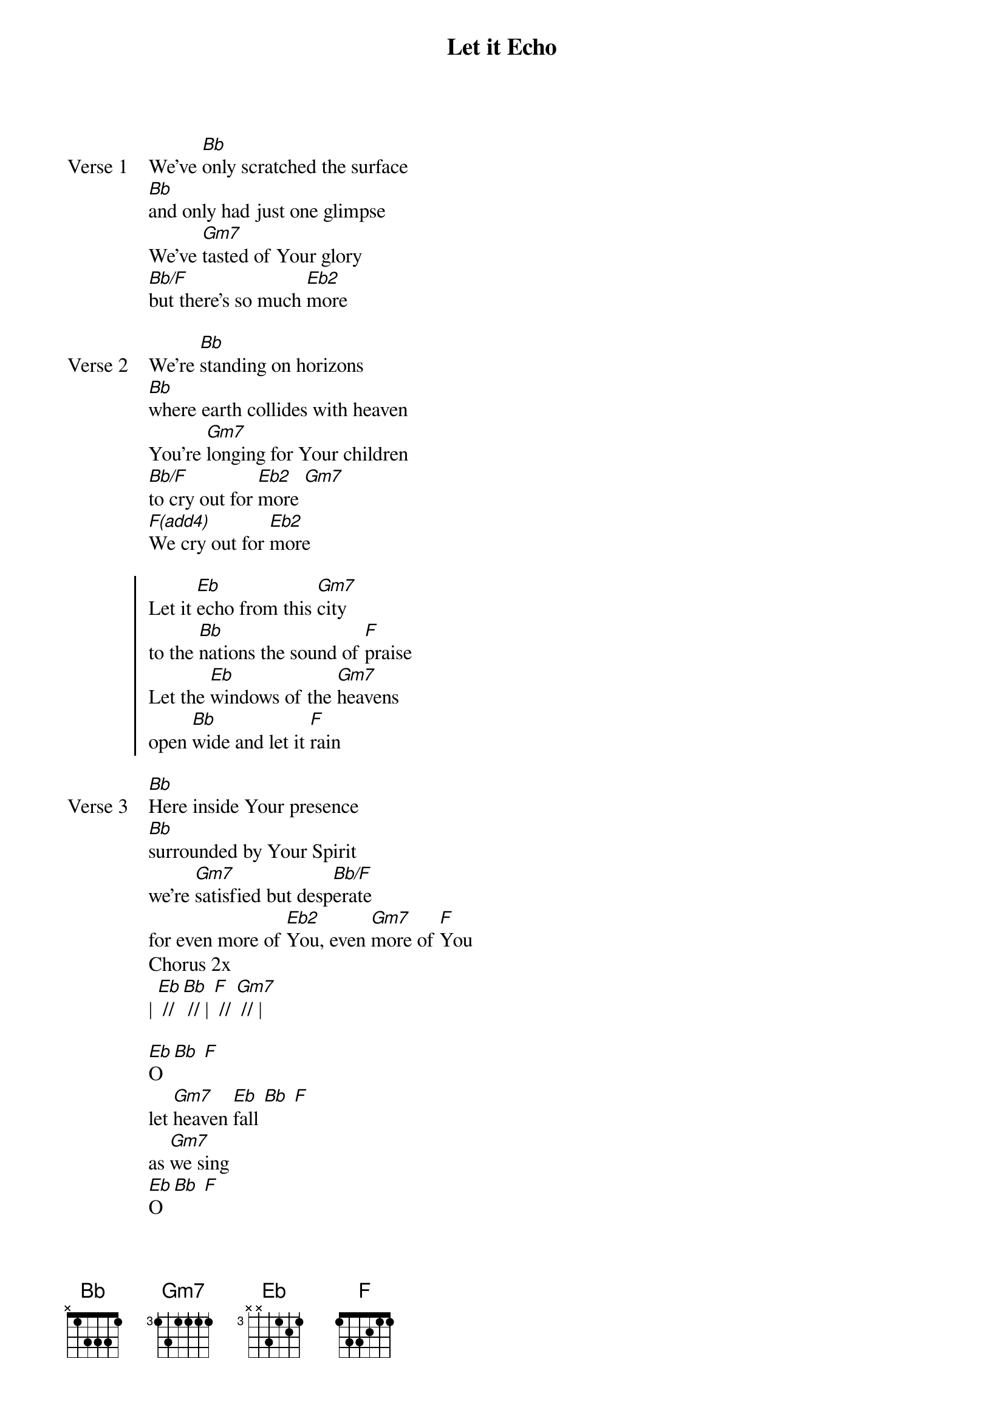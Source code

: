 {title: Let it Echo}
{artist: Chris Quilala, Jesus Culture}
{key: Bb}

{start_of_verse: Verse 1}
We've [Bb]only scratched the surface
[Bb]and only had just one glimpse
We've [Gm7]tasted of Your glory
[Bb/F]but there's so much [Eb2]more
{end_of_verse}

{start_of_verse: Verse 2}
We're [Bb]standing on horizons
[Bb]where earth collides with heaven
You're [Gm7]longing for Your children
[Bb/F]to cry out for [Eb2]more [Gm7]
[F(add4)]We cry out for [Eb2]more
{end_of_verse}

{start_of_chorus}
Let it [Eb]echo from this [Gm7]city
to the [Bb]nations the sound of [F]praise
Let the [Eb]windows of the [Gm7]heavens
open [Bb]wide and let it [F]rain
{end_of_chorus}

{start_of_verse: Verse 3}
[Bb]Here inside Your presence
[Bb]surrounded by Your Spirit
we're [Gm7]satisfied but desp[Bb/F]erate
for even more of [Eb2]You, even [Gm7]more of [F]You
Chorus 2x
| [Eb] // [Bb] // | [F] // [Gm7] // |
{end_of_verse}

{start_of_bridge}
[Eb]O [Bb] [F]
let [Gm7]heaven [Eb]fall [Bb] [F]
as [Gm7]we sing
[Eb]O [Bb] [F]
let [Gm7]heaven [Eb]fall [Bb] [F]
let [Bb]heaven [F]fall
{end_of_bridge}
